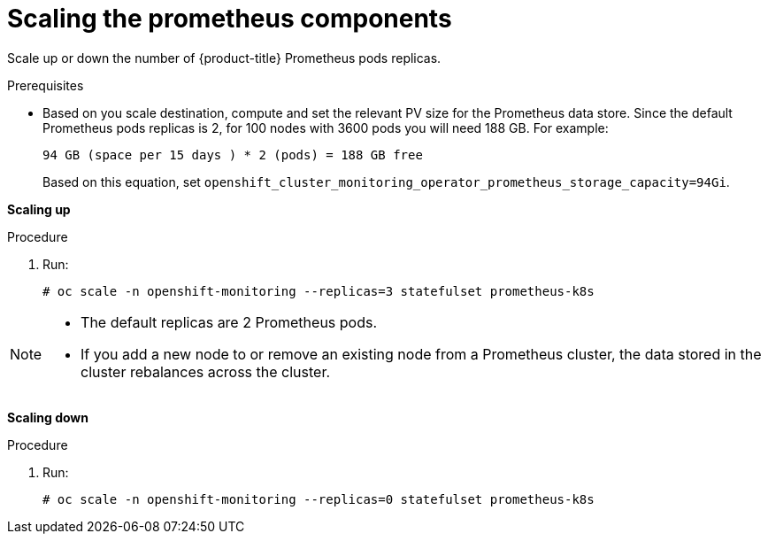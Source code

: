 // Module included in the following assemblies:
//
// scalability_and_performance/scaling-cluster-monitoring-operator.adoc

[id='scaling-the-prometheus-components']
= Scaling the prometheus components

Scale up or down the number of {product-title} Prometheus pods replicas.

.Prerequisites

* Based on you scale destination, compute and set the relevant PV size for the
Prometheus data store. Since the default Prometheus pods replicas is 2, for 100
nodes with 3600 pods you will need 188 GB. For example:
+
----
94 GB (space per 15 days ) * 2 (pods) = 188 GB free
----
+
Based on this equation, set
`openshift_cluster_monitoring_operator_prometheus_storage_capacity=94Gi`.

*Scaling up*

.Procedure

. Run:
+
----
# oc scale -n openshift-monitoring --replicas=3 statefulset prometheus-k8s
----

[NOTE]
====
* The default replicas are 2 Prometheus pods.
* If you add a new node to or remove an existing node from a Prometheus cluster,
the data stored in the cluster rebalances across the cluster.
====

*Scaling down*

.Procedure

. Run:
+
----
# oc scale -n openshift-monitoring --replicas=0 statefulset prometheus-k8s
----
